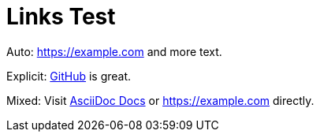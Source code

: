 = Links Test

Auto: https://example.com and more text.

Explicit: https://github.com[GitHub] is great.

Mixed: Visit https://docs.asciidoc.org[AsciiDoc Docs] or https://example.com directly.